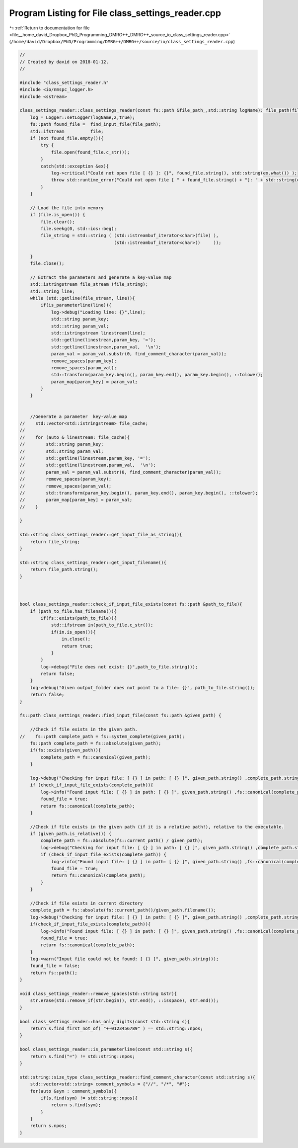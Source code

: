 
.. _program_listing_file__home_david_Dropbox_PhD_Programming_DMRG++_DMRG++_source_io_class_settings_reader.cpp:

Program Listing for File class_settings_reader.cpp
==================================================

|exhale_lsh| :ref:`Return to documentation for file <file__home_david_Dropbox_PhD_Programming_DMRG++_DMRG++_source_io_class_settings_reader.cpp>` (``/home/david/Dropbox/PhD/Programming/DMRG++/DMRG++/source/io/class_settings_reader.cpp``)

.. |exhale_lsh| unicode:: U+021B0 .. UPWARDS ARROW WITH TIP LEFTWARDS

.. code-block:: cpp

   //
   // Created by david on 2018-01-12.
   //
   
   #include "class_settings_reader.h"
   #include <io/nmspc_logger.h>
   #include <sstream>
   
   class_settings_reader::class_settings_reader(const fs::path &file_path_,std::string logName): file_path(file_path_) {
       log = Logger::setLogger(logName,2,true);
       fs::path found_file =  find_input_file(file_path);
       std::ifstream          file;
       if (not found_file.empty()){
           try {
               file.open(found_file.c_str());
           }
           catch(std::exception &ex){
               log->critical("Could not open file [ {} ]: {}", found_file.string(), std::string(ex.what()) );
               throw std::runtime_error("Could not open file [ " + found_file.string() + "]: " + std::string(ex.what()));
           }
       }
   
       // Load the file into memory
       if (file.is_open()) {
           file.clear();
           file.seekg(0, std::ios::beg);
           file_string = std::string ( (std::istreambuf_iterator<char>(file) ),
                                       (std::istreambuf_iterator<char>()     ));
   
       }
       file.close();
   
       // Extract the parameters and generate a key-value map
       std::istringstream file_stream (file_string);
       std::string line;
       while (std::getline(file_stream, line)){
           if(is_parameterline(line)){
               log->debug("Loading line: {}",line);
               std::string param_key;
               std::string param_val;
               std::istringstream linestream(line);
               std::getline(linestream,param_key, '=');
               std::getline(linestream,param_val,  '\n');
               param_val = param_val.substr(0, find_comment_character(param_val));
               remove_spaces(param_key);
               remove_spaces(param_val);
               std::transform(param_key.begin(), param_key.end(), param_key.begin(), ::tolower);
               param_map[param_key] = param_val;
           }
       }
   
   
       //Generate a parameter  key-value map
   //    std::vector<std::istringstream> file_cache;
   //
   //    for (auto & linestream: file_cache){
   //        std::string param_key;
   //        std::string param_val;
   //        std::getline(linestream,param_key, '=');
   //        std::getline(linestream,param_val,  '\n');
   //        param_val = param_val.substr(0, find_comment_character(param_val));
   //        remove_spaces(param_key);
   //        remove_spaces(param_val);
   //        std::transform(param_key.begin(), param_key.end(), param_key.begin(), ::tolower);
   //        param_map[param_key] = param_val;
   //    }
   
   }
   
   std::string class_settings_reader::get_input_file_as_string(){
       return file_string;
   }
   
   std::string class_settings_reader::get_input_filename(){
       return file_path.string();
   }
   
   
   
   bool class_settings_reader::check_if_input_file_exists(const fs::path &path_to_file){
       if (path_to_file.has_filename()){
           if(fs::exists(path_to_file)){
               std::ifstream in(path_to_file.c_str());
               if(in.is_open()){
                   in.close();
                   return true;
               }
           }
           log->debug("File does not exist: {}",path_to_file.string());
           return false;
       }
       log->debug("Given output_folder does not point to a file: {}", path_to_file.string());
       return false;
   }
   
   fs::path class_settings_reader::find_input_file(const fs::path &given_path) {
   
       //Check if file exists in the given path.
   //    fs::path complete_path = fs::system_complete(given_path);
       fs::path complete_path = fs::absolute(given_path);
       if(fs::exists(given_path)){
           complete_path = fs::canonical(given_path);
       }
   
       log->debug("Checking for input file: [ {} ] in path: [ {} ]", given_path.string() ,complete_path.string());
       if (check_if_input_file_exists(complete_path)){
           log->info("Found input file: [ {} ] in path: [ {} ]", given_path.string() ,fs::canonical(complete_path).string());
           found_file = true;
           return fs::canonical(complete_path);
       }
   
       //Check if file exists in the given path (if it is a relative path!), relative to the executable.
       if (given_path.is_relative()) {
           complete_path = fs::absolute(fs::current_path() / given_path);
           log->debug("Checking for input file: [ {} ] in path: [ {} ]", given_path.string() ,complete_path.string());
           if (check_if_input_file_exists(complete_path)) {
               log->info("Found input file: [ {} ] in path: [ {} ]", given_path.string() ,fs::canonical(complete_path).string());
               found_file = true;
               return fs::canonical(complete_path);
           }
       }
   
       //Check if file exists in current directory
       complete_path = fs::absolute(fs::current_path()/given_path.filename());
       log->debug("Checking for input file: [ {} ] in path: [ {} ]", given_path.string() ,complete_path.string());
       if(check_if_input_file_exists(complete_path)){
           log->info("Found input file: [ {} ] in path: [ {} ]", given_path.string() ,fs::canonical(complete_path).string());
           found_file = true;
           return fs::canonical(complete_path);
       }
       log->warn("Input file could not be found: [ {} ]", given_path.string());
       found_file = false;
       return fs::path();
   }
   
   void class_settings_reader::remove_spaces(std::string &str){
       str.erase(std::remove_if(str.begin(), str.end(), ::isspace), str.end());
   }
   
   bool class_settings_reader::has_only_digits(const std::string s){
       return s.find_first_not_of( "+-0123456789" ) == std::string::npos;
   }
   
   bool class_settings_reader::is_parameterline(const std::string s){
       return s.find("=") != std::string::npos;
   }
   
   std::string::size_type class_settings_reader::find_comment_character(const std::string s){
       std::vector<std::string> comment_symbols = {"//", "/*", "#"};
       for(auto &sym : comment_symbols){
           if(s.find(sym) != std::string::npos){
               return s.find(sym);
           }
       }
       return s.npos;
   }
   
